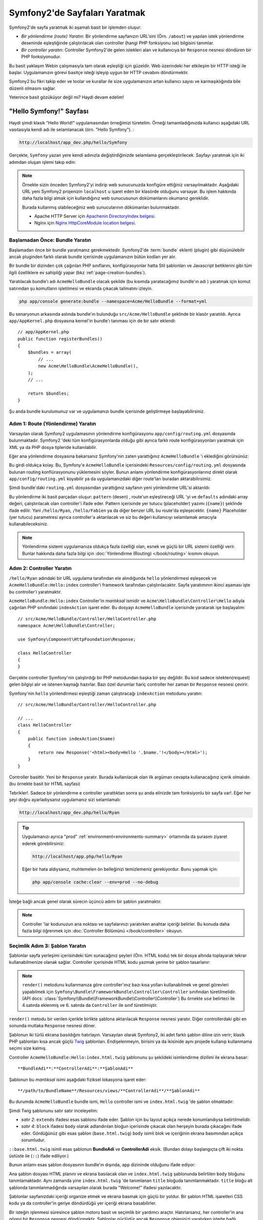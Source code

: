 .. index::
   single: Sayfa Yartımı

Symfony2'de Sayfaları Yaratmak
===============================

Symfony2'de sayfa yaratmak iki aşamalı basit bir işlemden oluşur:

* *Bir yönlendirme (route) Yaratın*: Bir yönlendirme sayfanızın 
  URL'sini (Örn. ``/about``) ve yapılan istek yönlendirme deseninde
  eşleştiğinde çalıştırılacak olan controller (hangi PHP fonksiyonu ise)
  bilgisini tanımlar.

* *Bir controller yaratın*: Controller Symfony2'de gelen istekleri alan 
  ve kullanıcıya bir ``Response`` nesnesi döndüren bir PHP fonksiyonudur.

Bu basit yaklaşım Webin çalışmasıyla tam olarak eşleştiği için güzeldir.
Web üzerindeki her etkileşim bir HTTP isteği ile başlar. Uygulamanızın 
görevi basitçe isteği işleyip uygun bir HTTP cevabını döndürmektir.

Symfony2 bu fikri takip eder ve toolar ve kurallar ile size uygulamanızın
artan kullanıcı sayısı ve karmaşıklığında bile düzenli olmasını sağlar.

Yeterince basit gözüküyor değil mi? Haydi devam edelim!

.. index::
   single: Sayfa Yaratımı; Örnek

"Hello Symfony!" Sayfası
-------------------------
Haydi şimdi klasik "Hello World!" uygulamasından örneğimizi türetelim.
Örneği tamamladığınızda kullanıcı aşağıdaki URL vasıtasıyla kendi adı 
ile selamlanacak (örn. "Hello Symfony"). :

.. code-block:: text

    http://localhost/app_dev.php/hello/Symfony


Gerçekte, ``Symfony`` yazan yere kendi adınızla değiştirdiğinizde selamlama
gerçekleştirilecek. Sayfayı yaratmak için iki adımdan oluşan işlemi
takıp edin:

.. note::

    Örnekte sizin önceden Symfony2'yi indirip web sunucunuzda konfigüre 
    ettiğiniz varsayılmaktadır. Aşağıdaki URL yeni Symfony2 projenizin 
    ``localhost`` u işaret eden bir klasörde olduğunu varsayar.
    Bu işlem hakkında daha fazla bilgi almak için kullandığınız web
    sunucusunun dokümanlarını okumanız gereklidir. 
      
    Burada kullanmış olabileceğiniz web sunucularının dökümanları bulunmaktadır.
    
    * Apache HTTP Server için `Apachenin DirectoryIndex belgesi`_.
    * Nginx için  `Nginx HttpCoreModule location belgesi`_.

Başlamadan Önce: Bundle Yaratın
~~~~~~~~~~~~~~~~~~~~~~~~~~~~~~~
Başlamadan önce bir bundle yaratmanız gerekmektedir. Symfony2'de :term:`bundle`
eklenti (plugin) gibi düşünülebilir ancak pluginden farklı olarak bundle içerisinde 
uygulamanızın bütün kodları yer alır.

Bir bundle bir dizinden çok çağırılan PHP sınıflarını, konfigürasyonlar
hatta Stil şablonları ve Javascript betiklerini gibi tüm ilgili özelliklere
ev sahipliği yapar (bkz :ref:`page-creation-bundles`).

Yaratılacak bundle'ı adı ``AcmeHelloBundle`` olacak şekilde (bu kısımda
yaratacağımız bundle'ın adı ) yaratmak için komut satırından 
şu komutların işletilmesi ve ekranda çıkacak talimatını izleyin.

.. code-block:: bash

    php app/console generate:bundle --namespace=Acme/HelloBundle --format=yml

Bu senaryonun arkasında aslında bundle'ın bulunduğu  ``src/Acme/HelloBundle``
şeklinde bir klasör yaratıldı.  Ayrıca ``app/AppKernel.php`` dosyasına 
kernel'in bundle'ı tanıması için de bir satır eklendi::

    // app/AppKernel.php
    public function registerBundles()
    {
        $bundles = array(
            // ...
            new Acme\HelloBundle\AcmeHelloBundle(),
        );
        // ...

        return $bundles;
    }

Şu anda bundle kurulumunuz var ve uygulamanızı bundle içerisinde geliştirmeye
başlayabilirsiniz.

Adım 1: Route (Yönlendirme) Yaratın
~~~~~~~~~~~~~~~~~~~~~~~~~~~~~~~~~~~

Varsayılan olarak Symfony2 uygulamasının yönlendirme konfigürasyonu 
``app/config/routing.yml`` dosyasında bulunmaktadır. Symfony2 'deki tüm
konfigürasyonlarda olduğu gibi ayrıca farklı route konfigürasyonları
yaratmak için XML ya da PHP dosya tipleride kullanılabilir.

Eğer ana yönlendirme dosyasına bakarsanız Symfony'nin zaten yarattığınız
``AcmeHelloBundle`` 'ı eklediğini görürsünüz:

.. configuration-block::

    .. code-block:: yaml

        # app/config/routing.yml
        AcmeHelloBundle:
            resource: "@AcmeHelloBundle/Resources/config/routing.yml"
            prefix:   /

    .. code-block:: xml

        <!-- app/config/routing.xml -->
        <?xml version="1.0" encoding="UTF-8" ?>

        <routes xmlns="http://symfony.com/schema/routing"
            xmlns:xsi="http://www.w3.org/2001/XMLSchema-instance"
            xsi:schemaLocation="http://symfony.com/schema/routing http://symfony.com/schema/routing/routing-1.0.xsd">

            <import resource="@AcmeHelloBundle/Resources/config/routing.xml" prefix="/" />
        </routes>

    .. code-block:: php

        // app/config/routing.php
        use Symfony\Component\Routing\RouteCollection;
        use Symfony\Component\Routing\Route;

        $collection = new RouteCollection();
        $collection->addCollection(
            $loader->import('@AcmeHelloBundle/Resources/config/routing.php'),
            '/',
        );

        return $collection;

Bu girdi oldukça kolay. Bu, Symfony'e ``AcmeHelloBundle`` içerisindeki 
``Resources/config/routing.yml`` dosyasında bulunan routing konfiürasyonunu
yüklemesini söyler.
Bunun anlamı yönlendirme konfigürasyonlarınız direkt olarak ``app/config/routing.yml``
koyabilir ya da uygulamanızdaki diğer route'ları buradan aktarabilirsimiz.

Şimdi bundle'daki ``routing.yml``  dosyasından yarattığınız sayfanın  
yeni yönlendirme URL'si aktarıldı:

.. configuration-block::

    .. code-block:: yaml

        # src/Acme/HelloBundle/Resources/config/routing.yml
        hello:
            pattern:  /hello/{name}
            defaults: { _controller: AcmeHelloBundle:Hello:index }

    .. code-block:: xml

        <!-- src/Acme/HelloBundle/Resources/config/routing.xml -->
        <?xml version="1.0" encoding="UTF-8" ?>

        <routes xmlns="http://symfony.com/schema/routing"
            xmlns:xsi="http://www.w3.org/2001/XMLSchema-instance"
            xsi:schemaLocation="http://symfony.com/schema/routing http://symfony.com/schema/routing/routing-1.0.xsd">

            <route id="hello" pattern="/hello/{name}">
                <default key="_controller">AcmeHelloBundle:Hello:index</default>
            </route>
        </routes>

    .. code-block:: php

        // src/Acme/HelloBundle/Resources/config/routing.php
        use Symfony\Component\Routing\RouteCollection;
        use Symfony\Component\Routing\Route;

        $collection = new RouteCollection();
        $collection->add('hello', new Route('/hello/{name}', array(
            '_controller' => 'AcmeHelloBundle:Hello:index',
        )));

        return $collection;

Bu yönlendirme iki basit parçadan oluşur: ``pattern`` (desen) , route'un eşleştireceği
URL 'yi ve ``defaults`` adındaki array değeri, çalıştırılacak olan controller'i ifade eder.
Pattern içerisinde yer tutucu (placeholder) yazımı (``{name}``)  şeklinde ifade edilir.
Yani ``/hello/Ryan``, ``/hello/Fabien`` ya da diğer benzer URL bu route'da
eşleşecektir.  ``{name}`` Placeholder (yer tutucu) parametresi ayrıca 
controller'a aktarılacak ve siz bu değeri kullanıcıyı selamlamak amacıyla
kullanabileceksiniz.

.. note::

  Yönlendirme sistemi uygulamanıza oldukça fazla özelliği olan, esnek ve 
  güçlü bir URL sistemi özelliği verir. Bunlar hakkında daha fazla bilgi
  için  :doc:`Yönlendirme (Routing) </book/routing>` kısmını okuyun.
  

Adım 2: Controller Yaratın
~~~~~~~~~~~~~~~~~~~~~~~~~~~~~

``/hello/Ryan`` adındaki bir URL uygulama tarafından ele alındığunda ``hello``
yönlendirmesi eşleşecek ve ``AcmeHelloBundle:Hello:index`` controller'i framework
tarafından çalıştırılacaktır. Sayfa yaratımının ikinci aşaması işte bu 
controller'i yaratmaktır.

``AcmeHelloBundle:Hello:index`` Controller'in *mantıksal* ismidir ve 
``Acme\HelloBundle\Controller\Hello`` adıyla çağırılan PHP sınıfındaki
``indexAction``  işaret eder. Bu dosyayı ``AcmeHelloBundle`` içerisinde
yaratarak işe başlayalım::

    // src/Acme/HelloBundle/Controller/HelloController.php
    namespace Acme\HelloBundle\Controller;

    use Symfony\Component\HttpFoundation\Response;

    class HelloController
    {
    }

Gerçekte controller Symfony'nin çalıştırdığı bir PHP metodundan başka 
bir şey değildir. Bu kod sadece istekten(request) gelen bilgiyi alır ve
istenen kaynağı hazırlar. Bazı özel durumlar hariç controller her zaman
bir ``Response`` nesnesi çevirir. 

Symfony'nin ``hello`` yönlendirmesi eşleştiği zaman çalıştıracağı ``indexAction``
metodunu yaratın::

    // src/Acme/HelloBundle/Controller/HelloController.php

    // ...
    class HelloController
    {
        public function indexAction($name)
        {
            return new Response('<html><body>Hello '.$name.'!</body></html>');
        }
    }

Controller basittir. Yeni bir ``Response`` yaratır. Burada kullanılacak 
olan ilk argüman cevapta kullanacağınız içerik olmalıdır. (bu örnekte
basit bir HTML sayfası)

Tebrikler!. Sadece bir yönlendirme e controller yarattıktan sonra şu anda
elinizde tam fonksiyonlu bir sayfa var!. Eğer her şeyi doğru ayarladıysanız
uygulamanız sizi selamlamalı:

.. code-block:: text

    http://localhost/app_dev.php/hello/Ryan

.. tip::

    Uygulamanızı ayrıca "prod" :ref:`environment<environments-summary>`
    ortamında da şurasını ziyaret ederek görebilirsiniz:

    .. code-block:: text

        http://localhost/app.php/hello/Ryan
    
    Eğer bir hata aldıysanız, muhtemelen ön belleğinizi temizlemeniz 
    gerekiyordur. Bunu yapmak için:
    
    .. code-block:: bash

        php app/console cache:clear --env=prod --no-debug

İsteğe bağlı ancak genel olarak sürecin üçüncü adımı bir şablon yaratmaktır.

.. note::

   Controller 'lar kodunuzun ana noktası ve sayfalarınızı yaratırken
   anahtar içeriği belirler. Bu konuda daha fazla bilgi öğrenmek için
   :doc:`Controller Bölümünü </book/controller>` okuyun.

Seçimlik Adım 3: Şablon Yaratın
~~~~~~~~~~~~~~~~~~~~~~~~~~~~~~~~
Şablonlar sayfa yerleşimi içerisindeki tüm sunacağınız şeyleri (Örn. HTML kodu)
tek bir dosya altında toplayarak tekrar kullanabilmenize olanak sağlar.
Controller içerisinde HTML kodu yazmak yerine bir şablon tasarlanır:

.. code-block:: php
    :linenos:

    // src/Acme/HelloBundle/Controller/HelloController.php
    namespace Acme\HelloBundle\Controller;

    use Symfony\Bundle\FrameworkBundle\Controller\Controller;

    class HelloController extends Controller
    {
        public function indexAction($name)
        {
            return $this->render('AcmeHelloBundle:Hello:index.html.twig', array('name' => $name));

            // render a PHP template instead
            // return $this->render('AcmeHelloBundle:Hello:index.html.php', array('name' => $name));
        }
    }

.. note::

   ``render()`` metodunu kullanmanıza göre controller'ınız bazı kısa 
   yolları kullanabilmek ve genel görevleri yapabilmek için 
   ``Symfony\Bundle\FrameworkBundle\Controller\Controller`` sınıfından 
   türetilmelidir.  (API
   docs: :class:`Symfony\\Bundle\\FrameworkBundle\\Controller\\Controller`)
   Bu örnekte ``use`` belirteci ile 4.satırda eklenmiş ve 6. satırda da 
   ``Controller`` ile sınıf türetilmiştir.


``render()`` metodu bir verilen içerikle birlikte şablona aktarılacak 
``Response`` nesnesi yaratır. Diğer controllerdaki gibi en sonunda mutlaka 
``Response`` nesnesi döner.

Şablonun iki türlü ekrana basıldığını hatırlayın.
Varsayılan olarak Symfony2, iki adet farklı şablon diline izin verir; 
klasik PHP şablonları kısa ancak güçlü `Twig`_ şablonları. Endişelenmeyin,
birisini ya da ikisinide aynı projede kullanıp kullanmama seçimi size kalmış.

Controller ``AcmeHelloBundle:Hello:index.html.twig`` şablonunu şu şekildeki
isimlendirme dizilimi ile ekrana basar::

    **BundleAdi**:**ControllerAdi**:**ŞablonAdi**

Şablonun bu *mantıksal* isimi aşağıdaki fiziksel lokasyona işaret eder::

    **/path/to/BundleName**/Resources/views/**ControllerAdi**/**ŞablonAdi**

Bu durumda ``AcmeHelloBundle`` bundle ismi, ``Hello`` controller ismi 
ve ``index.html.twig`` 'de şablon olmaktadır:



.. configuration-block::

    .. code-block:: jinja
       :linenos:

        {# src/Acme/HelloBundle/Resources/views/Hello/index.html.twig #}
        {% extends '::base.html.twig' %}

        {% block body %}
            Hello {{ name }}!
        {% endblock %}

    .. code-block:: php

        <!-- src/Acme/HelloBundle/Resources/views/Hello/index.html.php -->
        <?php $view->extend('::base.html.php') ?>

        Hello <?php echo $view->escape($name) ?>!


Şimdi Twig şablonunu satır satır inceleyelim:


* *satır 2*: ``extends`` ifadesi esas sablonu ifade eder. Şablon için 
  bu layout açıkça nerede konumlandıysa belirtilmelidir.

* *satır 4*: ``block`` ifadesi ``body`` olarak adlandırılan bloğun içerisinde
  çıkacak olan herşeyin burada çıkacağını ifade eder. Gördüğünüz gibi esas
  şablon (``base.html.twig``) ``body`` isimli blok ve içeriğinin ekrana basımından 
  açıkça sorumludur.

``::base.html.twig`` isimli esas şablonun **BundleAdi** ve **ControllerAdi** eksik.
(Bundan dolayı başlangıçta çift iki nokta üstüste ile (``::``) ifade ediliyor.)

Bunun anlamı esas şablon dosyasının bundle'ın dışında, ``app`` dizininde olduğunu
ifade ediyor:

.. configuration-block::

    .. code-block:: html+jinja

        {# app/Resources/views/base.html.twig #}
        <!DOCTYPE html>
        <html>
            <head>
                <meta http-equiv="Content-Type" content="text/html; charset=utf-8" />
                <title>{% block title %}Welcome!{% endblock %}</title>
                {% block stylesheets %}{% endblock %}
                <link rel="shortcut icon" href="{{ asset('favicon.ico') }}" />
            </head>
            <body>
                {% block body %}{% endblock %}
                {% block javascripts %}{% endblock %}
            </body>
        </html>

    .. code-block:: php

        <!-- app/Resources/views/base.html.php -->
        <!DOCTYPE html>
        <html>
            <head>
                <meta http-equiv="Content-Type" content="text/html; charset=utf-8" />
                <title><?php $view['slots']->output('title', 'Welcome!') ?></title>
                <?php $view['slots']->output('stylesheets') ?>
                <link rel="shortcut icon" href="<?php echo $view['assets']->getUrl('favicon.ico') ?>" />
            </head>
            <body>
                <?php $view['slots']->output('_content') ?>
                <?php $view['slots']->output('stylesheets') ?>
            </body>
        </html>


Ana şablon dosyası HTML planını ve ekrana basılacak olan ve ``index.html.twig``
şablonunda belirtilen ``body``  bloğunu tanımlamaktadır. Aynı zamanda yine 
``index.html.twig`` 'de tanımlanan  ``title`` bloğuda tanımlanmaktadır. 
``title`` bloğu alt şablonda tanımlanmadığında varsayılan olarak burada "Welcome!"
ifadesi yazılacaktır.

Şablonlar sayfanızdaki içeriği organize etmek ve ekrana basmak için güçlü
bir yoldur. Bir şablon HTML işaretleri CSS kodu ya da controller'in geriye
döndürdüğü yer içeriği ekrana basabilirler.

Bir isteğin işlenmesi süresince şablon motoru basit ve seçimlik bir yardımcı araçtır.
Hatırlarsanız, her controller'in ana görevi bir ``Response`` nesnesi döndürmektir.
Şablonlar güçlüdür ancak ``Response`` objeninizi yaratırken isteğe bağlı kullanacağınız
yardımcı araçlardır.

.. index::
   single: Klasör Yapısı

Klasör Yapısı
-----------------------
Bir kaç kısa bölümden sonra Symfony2'nin sayfaları yaratma ve ekrana basma
felsefesini zaten anlamış olmalısınız. Ayrıca Symfony2 projelerinin nasıl
yapılandırıldığını da gördünüz. Bu bölümün sonunda farklı tip dosyaların
nerede bulunduğunu ve bunların niçin olduğunu öğreneceksiniz.

Her ne kadar esnek olsada varsayılan olarak her Symfony :term:`uygulama` sı
aynı, önerilen klasör yapısına sahiptir.

* ``app/``: Bu klasör uygulamanın ayarlarını barındırır;

* ``src/``: Projenin tüm PHP kodu bu klasör altında tutulur;

* ``vendor/``: Her türlü sağlayıcı (vendor) kütüphaneleri burada tutulur;

* ``web/``: Bu klasör genel olarak ulaşılabilecek tüm dosyaların bulunduğu web kök klasörüdür.

Web Klasörü
~~~~~~~~~~~

Web kök klasörü resimler, stil şablonları ve javascript dosyaları gibi herkezin
erişebileceği dosyalara ev sahipliği yapar.
Aynı zamanda burada :term:`front controller` 'da bulunur::

    // web/app.php
    require_once __DIR__.'/../app/bootstrap.php.cache';
    require_once __DIR__.'/../app/AppKernel.php';

    use Symfony\Component\HttpFoundation\Request;

    $kernel = new AppKernel('prod', false);
    $kernel->loadClassCache();
    $kernel->handle(Request::createFromGlobals())->send();


Front controller dosyası, (bu örnekte ``app.php`` dosyası) Kernel sınıfını
,``AppKernel`, kullanan, görevi Symfony2 uygulamasını başlatan asıl dosyadır

.. tip::

    Bir front controllerin kullanılması demek farklı ve çok esnek URL'lerin
    basit ve düz bir PHP dosyası yerine bu dosyadan kullanılması demektir.
    Bir front controller kullanımında URL'ler aşağıdaki şekilde düzenlenir:

    .. code-block:: text

        http://localhost/app.php/hello/Ryan
     
     Front controller,``app.php``, "içsel" olarak yönlendirme konfigürasyonundaki
     ``/hello/Ryan`` URL'sini çalıştırır.
    Apache'nin ``mod_rewrite`` kullanıldığında URL içerisinden ``app.php`` 
    dosyasını kaldırabilirsiniz.
    

    .. code-block:: text

        http://localhost/hello/Ryan

Front controller'lar temel olarak her isteği işleyebilmelerine rağmen
nadiren bunları değiştirmek hatta onları yeniden ele almak ihtiyacını 
hissedebilirsiniz. Biz bunları `Ortamlar`_ kısmında yeniden bahsedeceğiz.


Uygulama (``app``) Klasörü
~~~~~~~~~~~~~~~~~~~~~~~~~~~
Front Controller'da gördüğünüz gibi ``AppKernel`` sınıfı uygulamanın ana
noktası ve tüm konfigürasyonlardan sorumlu olan sınıftır.
Bu da ``app/`` klasöründe saklanır.

Bu sınıf mutlaka Symfony'nin uygulamanız hakkında bilmesi gereken iki 
metodu uygular. Bu metodlar için uygulama başlarken endişelenmeyin.
Symfony sizin ayarlarınıza göre bunları otomatik uygular.

* ``registerBundles()``: Uygulamanın ihtiyacı olan tüm bundle'ların bir 
  dize değişken halindeki listesi  (bkz :ref:`page-creation-bundles`);

* ``registerContainerConfiguration()``: Ana uygulama konfigürasyonu kaynak
   dosyasını yükler.(bkz `Uygulama Konfigürasyonu`_ kısmı).

Geliştirmede günden güne çok sık olarak ``app/`` dizinini, ``app/config/`` 
içerisinde bulunan konfigürasyon ve yönledirme dosyalarını değiştirmek için
kullanacaksınız. (bkz `Uygulama Konfigürasyonu`_ ). Bu klasör aynı zamanda
ön bellek dizinini (``app/cache``), bir log dizinini (``app/logs``)  ve
şablonlar gibi (``app/Resources``) uygulama-düzeyi dosyalarını ve klasör
lerini içerir.
Sonraki kısımlarda bu klasörler hakkında daha fazla bilgi öğreneceksiniz.

.. _autoloading-introduction-sidebar:

.. sidebar:: Autoloading (Otomatik Yükleme)

    
    Symfony -``app/autoload.php``  -  adındaki özel bir dosyayı hemen 
    çağırır (include eder) . Bu dosya, uygulamanızın çalışması için ihiyaç duyulan
    ``src/`` klasörü içerisinde bulunan uygulama dosyalarınızı ve ``vendor/``
    klasöründe bulunan 3. parti kütüphanelerin otomatik yüklenmesi için
    autoloader'i konfigüre eder.
    
    autoloader sayesinde herhangi bir şekilde uygulamanızda ``include`` ya da 
    ``require`` ifadelerini kullanmak zorunda kalmazsınız.
    Bunun yerine Symfony2 sınıfların namespace'lerini kullanarak bu dosyaların
    yerlerini otomatik olarak belirleyerek uygulamanıza otomatik include eder.
     
    autoloader ``src/`` klasörü içerisinde bulunan tüm PHP sınıflarını
    önceden konfigüre eder. autoloading işlemi esnasında sınıf adı ve dosyanın
    yolu aynı şekli kullanır.
     
    .. code-block:: text

        Sınıf Adı:
            Acme\HelloBundle\Controller\HelloController
        Dosya Yolu:
            src/Acme/HelloBundle/Controller/HelloController.php
            
    Temelde sadece dikkat etmeniz gereken ``app/autoload.php`` dosyası 
    içerisinde ``vendor/`` klasöründe bulunan yeni eklediğiniz 
    3. parti kütüphanelerin tanımlanmasıdır. autoloading konusunda daha fazla
    bilgi için :doc:`Sınıflar nasıl autoload edilir</components/class_loader>`  
    belgesine bakın.
     


Kaynak (``src``) Klasörü
~~~~~~~~~~~~~~~~~~~~~~~~~~~~~~

Basitçe ``src/`` klasörü uygulamanızı çalıştıran tüm güncel dosyalarınızın
(PHP kodu, şablonlar, konfigürasyon dosyaları, stil şablonları vs..)
bulunduğu yerdir. 
Uygulama geliştirirken çalışmanızın çok büyük ve önemli bir kısmını kapsayan
bundle'larınız  bu klasör içerisinde yaratacaksınız.

Peki gerçekten :term:`bundle` terimi neyi ifade eder ?

.. _page-creation-bundles:

Bundle Sistemi
-----------------
Bir bundle diğer yazılımlardaki plugin (eklenti) 'ye benzer ancak daha 
iyisidir. Ana farklılık, Symfony2'de çekirdek framework özellikleri ve yazdığınız
uygulamanın *tüm herşeyi* bir bundle olmasıdır.
Bundle'lar Symfony2'nin bir numaralı elemanlarıdır. Bu size önceden 
yapılandırılmış `3.parti bundle'lar`_  kullanmayı veya kendi bundle'larınızı
dağıtmak gibi esneklikler kazandırır. Aynı şekilde bu, uygulamanıza istediğiniz
özelliği seçip yüklemek ve bu özellikleri istediğiniz şekilde optimize etmeyi kolaylaştırır.

.. note::

   
   Burada temelleri öğrenirken, tüm tarif kitabı girdileri
   :doc:`bundle</cookbook/bundles/best_practices>` ların 
   organzasyonu ve en iyi örnekleri hakkında iyi bilgiler sunar.
   
Bir bundle basitçe bir özelliği hayata geçiren dosyaların düzenli bir 
şekilde bir klasörde barındırılmış halidir. Örneğin belki bir 
``BlogBundle`` yaratırsınız, belki bir ``ForumBundle`` ya da kullanıcı yönetimi
için (zaten açık kaynak kod şekilnde yaratılmış bir sürü bundle gibi )
başka bir bundle yaratırsınız. Her klasör bu özelikleri meydana getiren
PHP dosyaları, Şablonlar, stil şablonları, Javascriptler, testler ya da diğer
ne varsa, bu dosyaların tamamını içerir.

Var olan her özellik bir bundle içerisindedir ve her özellik bir bundle
ile birlikle meydana gelir.

Bundle'lardan oluşan bir uygulama  ``AppKernel`` sınıfının ``registerBundles()``
metodu ile tanımlanır::

    // app/AppKernel.php
    public function registerBundles()
    {
        $bundles = array(
            new Symfony\Bundle\FrameworkBundle\FrameworkBundle(),
            new Symfony\Bundle\SecurityBundle\SecurityBundle(),
            new Symfony\Bundle\TwigBundle\TwigBundle(),
            new Symfony\Bundle\MonologBundle\MonologBundle(),
            new Symfony\Bundle\SwiftmailerBundle\SwiftmailerBundle(),
            new Symfony\Bundle\DoctrineBundle\DoctrineBundle(),
            new Symfony\Bundle\AsseticBundle\AsseticBundle(),
            new Sensio\Bundle\FrameworkExtraBundle\SensioFrameworkExtraBundle(),
            new JMS\SecurityExtraBundle\JMSSecurityExtraBundle(),
        );

        if (in_array($this->getEnvironment(), array('dev', 'test'))) {
            $bundles[] = new Acme\DemoBundle\AcmeDemoBundle();
            $bundles[] = new Symfony\Bundle\WebProfilerBundle\WebProfilerBundle();
            $bundles[] = new Sensio\Bundle\DistributionBundle\SensioDistributionBundle();
            $bundles[] = new Sensio\Bundle\GeneratorBundle\SensioGeneratorBundle();
        }

        return $bundles;
    }

``registerBundles()`` methodu ile uygulamanızda kullanmak istediğiniz
(Symfony'nin çekirdek bundleları dahil) tüm bundlelar üzerinde tam kontrol
sağlarsınız.

.. tip::

   Bir bundle autoload edildiği *her yerde* çalışabilir. 
   (autoloader ``app/autoload.php`` tarafından konfigüre edilirse)
  
  
Bir Bundle Yaratmak
~~~~~~~~~~~~~~~~~

Symfony Standart Sürümü sizin için tam fonksiyonlu bundleları yaratmak
için pratik bir araç ile birlikte gelir.
Elbette bu araç olmadan da bir bundle yaratmak oldukça basittir.

Yeni bir bundle sistemi nasıl yaratılır sorusunun cevabı için ``AcmeTestBundle``
yaratıp aktif hale getirelim.

.. tip::

    Bundle ismindeki ``Acme`` kısmı tamamen uydurmadır.Bu kısmı organizasyonunuzu ifade eden
    herhangi bir "vendor" (Sağlayıcı) ismi ile değiştirebilirsiniz (Örn. ``ABC`` 
    isimli bir şirketiniz var ise ``ABCTestBundle`` olabilir.).

``src/Acme/TestBundle/`` klasöründe ``AcmeTestBundle.php`` adında yeni 
bir dosya yaratarak başlayın::

    // src/Acme/TestBundle/AcmeTestBundle.php
    namespace Acme\TestBundle;

    use Symfony\Component\HttpKernel\Bundle\Bundle;

    class AcmeTestBundle extends Bundle
    {
    }

.. tip::

   ``AcmeTestBundle`` ismi standart :ref:`Bundle isimlendirme kuralları<bundles-naming-conventions>` 
   'na uygun olarak verilmiştir. Eğer isterseniz basitçe ``TestBundle`` sınıfınızı içeren 
   bundle'lınızın adını ``TestBundle`` olarak da seçebilirsiniz (dosyanın adlandırması ``TestBundle.php``
   olacaktır). 

Bu boş sınıf yarattığınız bundle'ın sadece bir parçası. Tamamen boş olmasına
rağmen bu sınıf bundle'ın davranışlarını düzenlemek için oldukça güçlü özelliklere
sahip.

Şimdi yarattığınız bundle'ı ``AppKernel`` sınıfı aracılığı ile aktif edelim::

    // app/AppKernel.php
    public function registerBundles()
    {
        $bundles = array(
            // ...

            // register your bundles
            new Acme\TestBundle\AcmeTestBundle(),
        );
        // ...

        return $bundles;
    }

Bundan başka yapmanız gereken hiç bir şey yok. ``AcmeTestBundle`` kullanıma
hazır.

Bunun kadar kolay olarak Symfony ayrıca komut satırı arabiriminden de 
basit bir bundle sistemi iskeleti yaratmaya yarayan komutlar da içerir.

.. code-block:: bash

    php app/console generate:bundle --namespace=Acme/TestBundle

Bundle iskeleti basit bir controller ile şablon ve routing (yönlendirme) 
kaynakları düzenlenebilecek şekiklde yaratıldı. Symfony2'nin komut satırı
araçları hakkında daha fazla şeyi daha sonra öğreneceksiniz.

.. tip::

   
   Yeni bir bundle yaratıldığında ya da bir 3. parti bundle kullanıldığında
   mutlaka bundle ``registerBundles()`` içerisinde aktif edilmelidir.
   ``generate:bundle`` komutu kullanıldında bu sizin için otomatik olarak
   yapılır.


Bundle Klasör Yapısı
~~~~~~~~~~~~~~~~~~~~

Bir bundle'ın klasör yapısı basit ve esnektir. Varsayılan olarak bundle
sistemi, Symfony2 bundle'ları arasındaki kod tutarlılığını sağlamak amacıyla bir dizi
kuralı uygular. ``AcmeHelloBundle`` 'a bakarak bundle içerisindeki en temel
öğeleri inceleyelim:

* ``Controller/`` bundle'ın controlerlarını içerir (Örn. ``HelloController.php``);

* ``Resources/config/`` yönlendirme konfigürasyonu gibi konfigürasonları içerir. 
  (Örn. ``routing.yml``);

* ``Resources/views/`` controller ismine göre düzenlenmiş şablonları içerir.
  (Örn. ``Hello/index.html.twig``);

* ``Resources/public/`` web varlıklarını (resimler, stilşablonları, vs) 
  ve proje içerisindeki ``assets:install`` komutu ile ``web/`` klasörüne 
  kopyalanmış ya da sembolik link yaratılmış dosyaları içerir;

* ``Tests/`` bundle'ın tüm testlerini barındırır.


Bir bundle'ın basit özellikleri olabileceği gibi çok karmaşık özellikleri
de olabilir. Bir bundle sadece size gereken dosyaları barındırır. Başka bir şey
değildirler.

Kitabın ilerleyen bölümlerinde veritabanına nesnelerin nasıl yazılacağını,
formların yaratılmasını ve doğrulanmasını, uygulamanız için farklı dillere 
çevirileri, testler yazmayı vb gib pek çok şeyi göreceksiniz. Bunların her
birisi bundle içerisinde kendilerine ait olan yerlerde dururlar. 

Uygulama Konfigürasyonu
------------------------
Bir uygulama, uygulamanızın tüm özelliklerini içeren bir seri bundle 
kolleksiyonundan oluşur. Her bundle YAML, XML ya da PHP olarak yazılan
bir konfigürasyon dosyasından konfigüre edilirler. Varsayılan olarak
ana konfigürasyon dosyaları ``app/config/`` dizininde bulunur ve 
hangi formatı tercih ettiğinize bağlı olarak ``config.yml``, ``config.xml``
ya da ``config.php`` olarak adlandırılır:


.. configuration-block::

    .. code-block:: yaml

        # app/config/config.yml
        imports:
            - { resource: parameters.ini }
            - { resource: security.yml }
        
        framework:
            secret:          "%secret%"
            charset:         UTF-8
            router:          { resource: "%kernel.root_dir%/config/routing.yml" }
            form:            true
            csrf_protection: true
            validation:      { enable_annotations: true }
            templating:      { engines: ['twig'] } #assets_version: SomeVersionScheme
            session:
                default_locale: "%locale%"
                auto_start:     true

        # Twig Configuration
        twig:
            debug:            "%kernel.debug%"
            strict_variables: "%kernel.debug%"

        # ...

    .. code-block:: xml

        <!-- app/config/config.xml -->
        <imports>
            <import resource="parameters.ini" />
            <import resource="security.yml" />
        </imports>
        
        <framework:config charset="UTF-8" secret="%secret%">
            <framework:router resource="%kernel.root_dir%/config/routing.xml" />
            <framework:form />
            <framework:csrf-protection />
            <framework:validation annotations="true" />
            <framework:templating assets-version="SomeVersionScheme">
                <framework:engine id="twig" />
            </framework:templating>
            <framework:session default-locale="%locale%" auto-start="true" />
        </framework:config>

        <!-- Twig Configuration -->
        <twig:config debug="%kernel.debug%" strict-variables="%kernel.debug%" />

        <!-- ... -->

    .. code-block:: php

        $this->import('parameters.ini');
        $this->import('security.yml');

        $container->loadFromExtension('framework', array(
            'secret'          => '%secret%',
            'charset'         => 'UTF-8',
            'router'          => array('resource' => '%kernel.root_dir%/config/routing.php'),
            'form'            => array(),
            'csrf-protection' => array(),
            'validation'      => array('annotations' => true),
            'templating'      => array(
                'engines' => array('twig'),
                #'assets_version' => "SomeVersionScheme",
            ),
            'session' => array(
                'default_locale' => "%locale%",
                'auto_start'     => true,
            ),
        ));

        // Twig Configuration
        $container->loadFromExtension('twig', array(
            'debug'            => '%kernel.debug%',
            'strict_variables' => '%kernel.debug%',
        ));

        // ...

.. note::

   Her dosya/format 'ın nasıl yüklendiğini açık olarak sonraki kısım olan
   `Ortamlar`_ kısmında öğreneceksiniz.


``framework`` ya da ``twig`` gibi en üst düzey girdiler bir özel bir 
bundle'ı konfigüre ederler. Örneğin ``framework`` anahtarı Symfony'nin
çekirdek bundle'larından birisi olan ve yönlendirme, şablonlar ve diğer
çekirdek sistemleri içeren ``FrameworkBundle`` 'ı konfigüre eder.

Şimdi her kısım için spesifik konfigürasyon ayarları için endişelenmeyin.
Konfigürasyon dosyası varsayılan olarak iyi bir şekilde ayarlanmıştır.
Daha fazla okudukça ve Symfony2'nin diğer parçalarını da araştırdıkça
her özellik için konfigürasyon özelliklerini öğreneceksiniz.

.. sidebar:: Konfigürasyon Formatları

    Bölümler boyunca tüm konfigürasyon formatlarını 3 farklı şekilde 
    göreceksiniz (YAML, XML ve PHP). Herbirsi kendi içerisinde avantajlar
    ve dezavantajlar barındırır. Hangisini kullanacağınız konusundaki 
    seçim size kalmış:

    * *YAML*: Basit, temiz ve okunabilir;

    * *XML*: YAML'dan defalarca kuvvetli ve IDE otomatik tamamlama desteği;

    * *PHP*: Oldukça güçlü ancak standart konfigürasyon formatlarından daha az okunabilir.

.. index::
   single: Ortamlar; Giriş

.. _environments-summary:

Ortamlar
---------
Bir uygulama farklı ortamlarda çalışabilir. Farkjlı ortamlar aynı 
PHP kodunu paylaşır (front controller ayrı olarak), ancak farklı
konfigürasyonlar kullanırlar. Örneğin bir ``dev`` ortamı uyarıları ve 
hataları log altına alırken ``prod`` ortamı sadece hataları log altına alır.
Bazı dosyalar her istek durumunda ``dev`` ortamında değişirken (geliştirici
nin faydası için) fakat ``prod`` ortamında bu dosyalar önbelleklenir ve
değiştirilmez. Tüm ortamlar aynı makinede aynı uygulamayı çalıştırırlar.

Bir Symfony2 projesi gene olarak üç ortamla başlamasına rağmen (``dev``, ``test``
ve ``prod``) başka ortamlarda yaratmak oldukça kolaydır. Uygulamanızı farklı
ortamlarda görebilmek için basitçe tarayıcınızdan front controller'ınızı değiştirmeniz
yeterlidir.  Uygulamanızı ``dev`` ortamında görmek ve geliştirme front
controllerine erişmek için bu adresi tarayıcınıza vermeniz yeterlidir:


.. code-block:: text

    http://localhost/app_dev.php/hello/Ryan


Eğer uygulamanızı ürün (production) ortamında görmek isterseniz front controller'ınızın
``prod`` ortamında çalışanını çağırmanız yeterlidir:

.. code-block:: text

    http://localhost/app.php/hello/Ryan
 
``prod`` ortamı hız için optimize edildiğinden dolayı konfigürasyon,
yonlendirme ve Twig şablonları PHP dosyaları olarak derlenir ve 
önbelleğe alınır.  Yapılan değişiklikleri  ``prod`` ortamında 
görmek istiyorsanız ön bellekleri temizleyip uygulamayı yeniden önbellekleme
yapmasını sağlamanız gereklidir:

    php app/console cache:clear --env=prod --no-debug

.. note::

   Eğer ``web/app.php`` dosyasını açarsanız basitçe ``prod`` ortamının 
   kullanılması için ayarlandığını göreceksiniz::

       $kernel = new AppKernel('prod', false);

   Yeni bir ortam için yeni bir front controller yarattığınızda bu dosyanın
   içeriği yeni front controller içerisine kopyalayıp ``prod`` değerini
   isteğinize göre değiştirebilirsiniz.

.. note::

    ``test`` ortamı tarayıcı tarafından erişimeyen otomatik test süreçleri 
    için kullanılır. Daha fazla bilgi için :doc:`Test Süreçleri Kısmına</book/testing>`
    bakınız.

.. index::
   single: Ortamlar; Konfigürasyon

Ortam Konfigürasyonları
~~~~~~~~~~~~~~~~~~~~~~~~~

``AppKernel`` sınıfı seçiminize göre güncel konfigürasyon dosyasını yüklemekten
sorumludur::

    // app/AppKernel.php
    public function registerContainerConfiguration(LoaderInterface $loader)
    {
        $loader->load(__DIR__.'/config/config_'.$this->getEnvironment().'.yml');
    }

``.yml`` uzantısını ``.xml`` ya da ``.php`` olarak değiştirebileceğinizi 
zaten biliyorsunuz. XML ya da PHP tercihinize göre konfigürasyon dosyanızı da 
düzenlemelisiniz. Her konfigürasyon tipinin kendi dosyasını yüklediğini 
unutmayın. ``dev`` ortamı için konfigürasyon dosyasına bakalım.

.. configuration-block::

    .. code-block:: yaml

        # app/config/config_dev.yml
        imports:
            - { resource: config.yml }

        framework:
            router:   { resource: "%kernel.root_dir%/config/routing_dev.yml" }
            profiler: { only_exceptions: false }

        # ...

    .. code-block:: xml

        <!-- app/config/config_dev.xml -->
        <imports>
            <import resource="config.xml" />
        </imports>

        <framework:config>
            <framework:router resource="%kernel.root_dir%/config/routing_dev.xml" />
            <framework:profiler only-exceptions="false" />
        </framework:config>

        <!-- ... -->

    .. code-block:: php

        // app/config/config_dev.php
        $loader->import('config.php');

        $container->loadFromExtension('framework', array(
            'router'   => array('resource' => '%kernel.root_dir%/config/routing_dev.php'),
            'profiler' => array('only-exceptions' => false),
        ));

        // ...


``imports`` anahtarı PHP'deki ``include`` ifadesinin aynısıdır ve görevi
ilk önce ana konfigürasyon dosyasını (``config.yml``) yüklemektir. Geri 
kalan düzenlemeler,arttırılmış loglama özellikleri ve geliştirme ortamına 
yardımcı olan diğer düzenlemelerdir. 

``prod`` ve ``test`` ortamlarının ikiside aynı modeli takip ederler. Her 
ortam temel konfigürasyon dosyasını çağırırlar (import) ve ilgili çevreye bağlı
olarak kendi konfigürasyonları içerisinde de değerleri değiştirilir. Bu sadece bir 
kuraldır ve çevreler arasında sadece gerekli parçaları değiştirerek
ana konfigrasyon değerlerini yeniden kullanmanıza olanak verir.


Özet
----
Tebrikler! Şu anda Symfony2'nin tüm temellerini ve bunların ne kadar
esnek olabileceğini gördünüz. Daha *pek çok* özellik olmasına rağmen
şimdi bazı temel noktaları aklımızda tutalım:

* sayfa yaratmak **route**, bir **controller** ve (isteğe bağlı) bir **şablon**
  yaratmayı kapsayan 3 adımlı bir süreçten oluşur.

* her proje sadece bir kaç ana klasörden oluşur: ``web/`` (web varlıkları ve
  front controllerlar), ``app/`` (konfigüasyon), ``src/`` (bundle'larınız),
  ve``vendor/`` (3. parti kodlar) (aynı zamanda vendor kütüphanelerini güncelleyecek
  araçları barındıran ``bin/`` klasörüde vardır);

* Symfony2'deki her özellik (Symfony2 framework çekirdeği de dahil) bir 
  *bundle* içerisinde organize edilir, 
* her bundle için genel **Konfigürasyon** ``app/config`` klasöründe bulunur ve
  bu YAML, XML ya da PHP tipinde olabilir,

* her **ortam** kendisine ait olan farklı front controller'lardan erişilebilir
   (Örn.``app.php`` and ``app_dev.php``)ve bu ortamlar farklı konfigürasyon 
   dosyaları yüklerler.

Buradan sonra her bölüm size çok daha fazla güçlü araç ve gelişmiş konseptler
gösterecek. Symfony2 hakkında daha fazla şey öğrendiğinizde, mimarideki esnekliğin gücünü
ve size hızlı bir geliştirme ortamı sağlamasının anlamını daha iyi anlayacaksınız.

.. _`Twig`: http://twig.sensiolabs.org
.. _`3.parti bundle'lar`: http://symfony2bundles.org/
.. _`Symfony Standard Sürümü`: http://symfony.com/download
.. _`Apachenin DirectoryIndex belgesi`: http://httpd.apache.org/docs/2.0/mod/mod_dir.html
.. _`Nginx HttpCoreModule location belgesi`: http://wiki.nginx.org/HttpCoreModule#location
